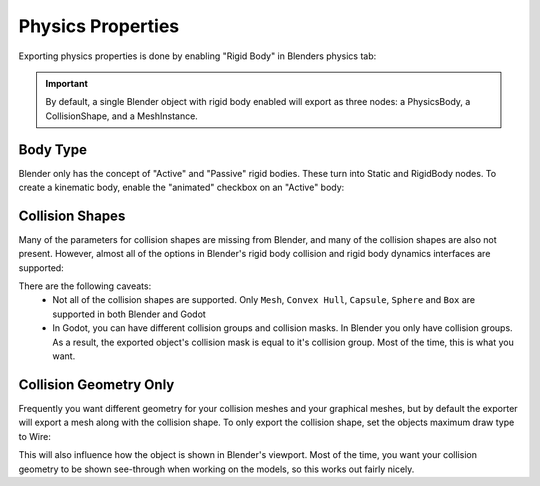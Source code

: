 Physics Properties
==================
Exporting physics properties is done by enabling "Rigid Body" in Blenders
physics tab:

.. image:: img/enable_physics.png

.. important::
    By default, a single Blender object with rigid body enabled will export as
    three nodes: a PhysicsBody, a CollisionShape, and a MeshInstance.


Body Type
---------
Blender only has the concept of "Active" and "Passive" rigid bodies. These
turn into Static and RigidBody nodes. To create a kinematic body, enable the
"animated" checkbox on an "Active" body:

.. image:: img/body_type.jpg


Collision Shapes
----------------
Many of the parameters for collision shapes are missing from Blender, and many
of the collision shapes are also not present. However, almost all of the
options in Blender's rigid body collision and rigid body dynamics interfaces
are supported:

.. image:: img/collision_shapes.jpg

There are the following caveats:
 - Not all of the collision shapes are supported. Only ``Mesh``, ``Convex
   Hull``, ``Capsule``, ``Sphere`` and ``Box`` are supported in both Blender and
   Godot
 - In Godot, you can have different collision groups and collision masks. In
   Blender you only have collision groups. As a result, the exported object's
   collision mask is equal to it's collision group. Most of the time, this is
   what you want.

.. important
	To build compound physics shapes, parent together multiple objects with
	rigid body enabled. The physics properties are taken from the parent-most
	rigid body, and the rest are used as collision shapes.


Collision Geometry Only
-----------------------
Frequently you want different geometry for your collision meshes and your
graphical meshes, but by default the exporter will export a mesh along with the
collision shape. To only export the collision shape, set the objects maximum
draw type to Wire:

.. image:: img/col_only.png

This will also influence how the object is shown in Blender's viewport.
Most of the time, you want your collision geometry to be shown see-through when
working on the models, so this works out fairly nicely.
